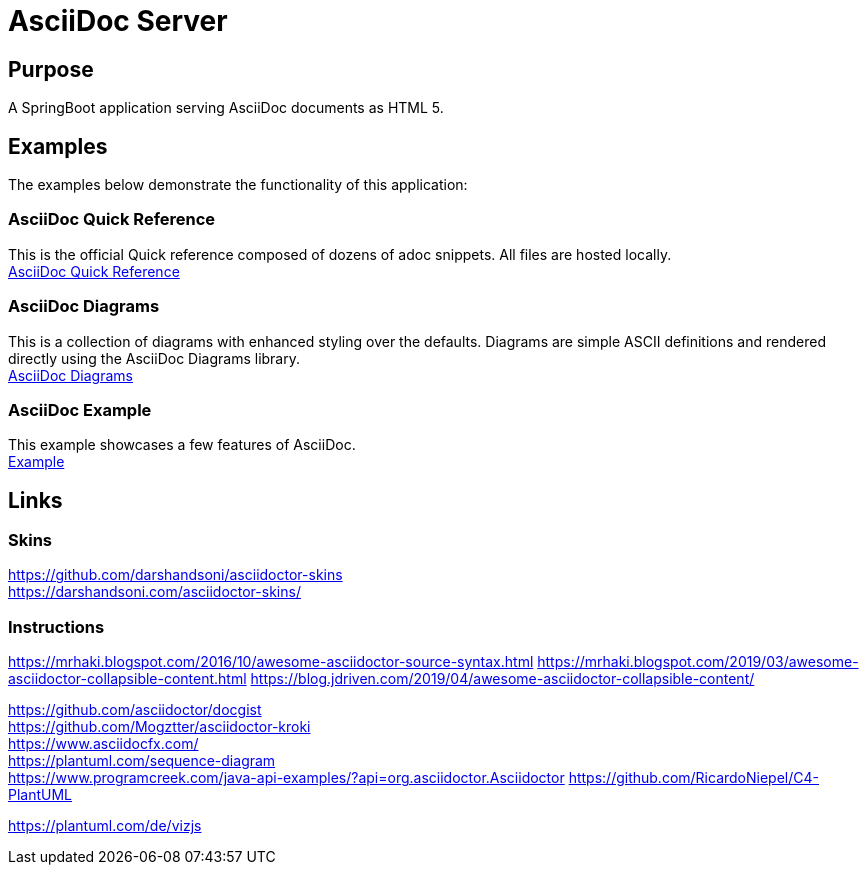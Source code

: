 = AsciiDoc Server

== Purpose

A SpringBoot application serving AsciiDoc documents as HTML 5.

== Examples

The examples below demonstrate the functionality of this application:

=== AsciiDoc Quick Reference
This is the official Quick reference composed of dozens of adoc snippets. All files are hosted locally. +
link:quickref/asciidoc-syntax-quick-reference.adoc[AsciiDoc Quick Reference]

=== AsciiDoc Diagrams
This is a collection of diagrams with enhanced styling over the defaults.
Diagrams are simple ASCII definitions and rendered directly using the AsciiDoc Diagrams library. +
link:asciidoc-diagrams.adoc[AsciiDoc Diagrams]

=== AsciiDoc Example
This example showcases a few features of AsciiDoc. +
link:example/asciidoc-example.adoc[Example]

== Links
=== Skins
https://github.com/darshandsoni/asciidoctor-skins +
https://darshandsoni.com/asciidoctor-skins/

=== Instructions
https://mrhaki.blogspot.com/2016/10/awesome-asciidoctor-source-syntax.html
https://mrhaki.blogspot.com/2019/03/awesome-asciidoctor-collapsible-content.html
https://blog.jdriven.com/2019/04/awesome-asciidoctor-collapsible-content/

https://github.com/asciidoctor/docgist +
https://github.com/Mogztter/asciidoctor-kroki +
https://www.asciidocfx.com/ +
https://plantuml.com/sequence-diagram +
https://www.programcreek.com/java-api-examples/?api=org.asciidoctor.Asciidoctor
https://github.com/RicardoNiepel/C4-PlantUML

https://plantuml.com/de/vizjs

